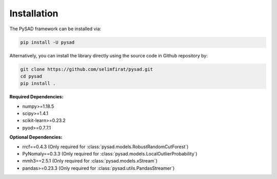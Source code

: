 Installation
============


The PySAD framework can be installed via:


.. code-block:: bash

    pip install -U pysad


Alternatively, you can install the library directly using the source code in Github repository by:


.. code-block:: bash

    git clone https://github.com/selimfirat/pysad.git
    cd pysad
    pip install .


**Required Dependencies:**


* numpy>=1.18.5
* scipy>=1.4.1
* scikit-learn>=0.23.2
* pyod>=0.7.7.1

**Optional Dependencies:**


* rrcf==0.4.3 (Only required for :class:`pysad.models.RobustRandomCutForest`)
* PyNomaly==0.3.3 (Only required for :class:`pysad.models.LocalOutlierProbability`)
* mmh3==2.5.1 (Only required for :class:`pysad.models.xStream`)
* pandas>=0.23.3 (Only required for :class:`pysad.utils.PandasStreamer`)
